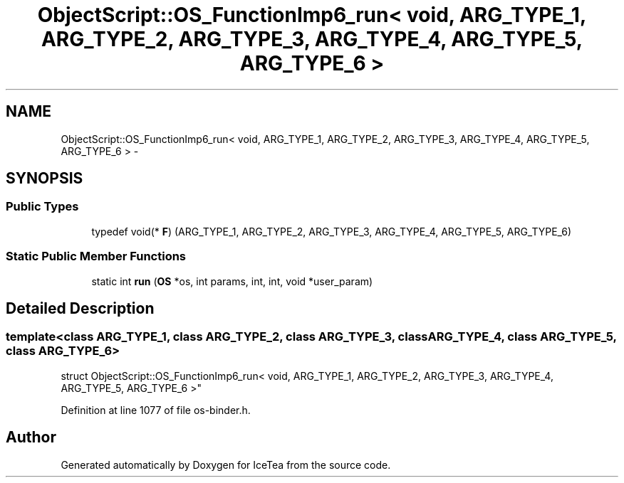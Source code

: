 .TH "ObjectScript::OS_FunctionImp6_run< void,   ARG_TYPE_1, ARG_TYPE_2, ARG_TYPE_3, ARG_TYPE_4, ARG_TYPE_5, ARG_TYPE_6 >" 3 "Sat Mar 26 2016" "IceTea" \" -*- nroff -*-
.ad l
.nh
.SH NAME
ObjectScript::OS_FunctionImp6_run< void,   ARG_TYPE_1, ARG_TYPE_2, ARG_TYPE_3, ARG_TYPE_4, ARG_TYPE_5, ARG_TYPE_6 > \- 
.SH SYNOPSIS
.br
.PP
.SS "Public Types"

.in +1c
.ti -1c
.RI "typedef void(* \fBF\fP) (ARG_TYPE_1, ARG_TYPE_2, ARG_TYPE_3, ARG_TYPE_4, ARG_TYPE_5, ARG_TYPE_6)"
.br
.in -1c
.SS "Static Public Member Functions"

.in +1c
.ti -1c
.RI "static int \fBrun\fP (\fBOS\fP *os, int params, int, int, void *user_param)"
.br
.in -1c
.SH "Detailed Description"
.PP 

.SS "template<class ARG_TYPE_1, class ARG_TYPE_2, class ARG_TYPE_3, class ARG_TYPE_4, class ARG_TYPE_5, class ARG_TYPE_6>
.br
struct ObjectScript::OS_FunctionImp6_run< void,   ARG_TYPE_1, ARG_TYPE_2, ARG_TYPE_3, ARG_TYPE_4, ARG_TYPE_5, ARG_TYPE_6 >"

.PP
Definition at line 1077 of file os\-binder\&.h\&.

.SH "Author"
.PP 
Generated automatically by Doxygen for IceTea from the source code\&.
